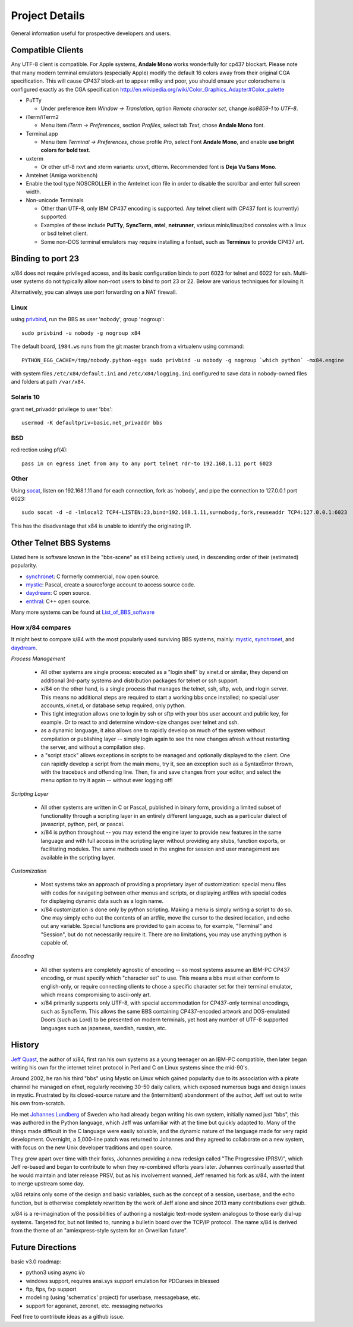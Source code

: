 ===============
Project Details
===============

General information useful for prospective developers and users.

Compatible Clients
==================

Any UTF-8 client is compatible. For Apple systems, **Andale Mono**
works wonderfully for cp437 blockart.  Please note that many modern
terminal emulators (especially Apple) modify the default 16 colors
away from their original CGA specification.  This will cause CP437
block-art to appear milky and poor, you should ensure your colorscheme
is configured exactly as the CGA specification
http://en.wikipedia.org/wiki/Color_Graphics_Adapter#Color_palette

- PuTTy

  - Under preference item *Window -> Translation*, option *Remote character set*,
    change *iso8859-1* to *UTF-8*.

- iTerm/iTerm2

  - Menu item *iTerm -> Preferences*, section *Profiles*, select tab *Text*,
    chose **Andale Mono** font.

- Terminal.app

  - Menu item *Terminal -> Preferences*, chose profile *Pro*, select Font
    **Andale Mono**, and enable **use bright colors for bold text**.

- uxterm

  - Or other utf-8 rxvt and xterm variants: urxvt, dtterm.
    Recommended font is **Deja Vu Sans Mono**.

- Amtelnet (Amiga workbench)

- Enable the tool type NOSCROLLER in the Amtelnet icon file in order to disable
  the scrollbar and enter full screen width.

- Non-unicode Terminals

  - Other than UTF-8, only IBM CP437 encoding is supported. Any telnet client
    with CP437 font is (currently) supported.

  - Examples of these include **PuTTy**, **SyncTerm**, **mtel**, **netrunner**,
    various minix/linux/bsd consoles with a linux or bsd telnet client.

  - Some non-DOS terminal emulators may require installing a fontset, such as
    **Terminus** to provide CP437 art.

Binding to port 23
==================

x/84 does not require privileged access, and its basic configuration binds to port 6023 for telnet and 6022 for ssh. Multi-user systems do not typically allow non-root users to bind to port 23 or 22.  Below are various techniques for allowing it.

Alternatively, you can always use port forwarding on a NAT firewall.

Linux
-----

using privbind_, run the BBS as user 'nobody', group 'nogroup'::

  sudo privbind -u nobody -g nogroup x84

The default board, ``1984.ws`` runs from the git master branch
from a virtualenv using command::

    PYTHON_EGG_CACHE=/tmp/nobody.python-eggs sudo privbind -u nobody -g nogroup `which python` -mx84.engine

with system files ``/etc/x84/default.ini`` and ``/etc/x84/logging.ini`` configured
to save data in nobody-owned files and folders at path ``/var/x84``.

Solaris 10
----------

grant net_privaddr privilege to user 'bbs'::

  usermod -K defaultpriv=basic,net_privaddr bbs

BSD
---

redirection using pf(4)::

  pass in on egress inet from any to any port telnet rdr-to 192.168.1.11 port 6023

Other
-----

Using socat_, listen on 192.168.1.11 and for each connection, fork as 'nobody', and pipe the connection to 127.0.0.1 port 6023::

  sudo socat -d -d -lmlocal2 TCP4-LISTEN:23,bind=192.168.1.11,su=nobody,fork,reuseaddr TCP4:127.0.0.1:6023

This has the disadvantage that x84 is unable to identify the originating IP.

.. _privbind: http://sourceforge.net/projects/privbind/
.. _socat: http://www.dest-unreach.org/socat/


Other Telnet BBS Systems
========================

Listed here is software known in the "bbs-scene" as still being actively used, in descending order of their (estimated) popularity.

* synchronet_: C formerly commercial, now open source.
* mystic_: Pascal, create a sourceforge account to access source code.
* daydream_: C open source.
* enthral_: C++ open source.

Many more systems can be found at List_of_BBS_software_

How x/84 compares
-----------------

It might best to compare x/84 with the most popularly used surviving BBS systems, mainly: mystic_, synchronet_, and daydream_.

*Process Management*

  - All other systems are single process: executed as a "login shell" by xinet.d or similar, they depend on additional 3rd-party systems and distribution packages for telnet or ssh support.
  - x/84 on the other hand, is a single process that manages the telnet, ssh, sftp, web, and rlogin server.  This means no additional steps are required to start a working bbs once installed; no special user accounts, xinet.d, or database setup required, only python.
  - This tight integration allows one to login by ssh or sftp with your bbs user account and public key, for example.  Or to react to and determine window-size changes over telnet and ssh.
  - as a dynamic language, it also allows one to rapidly develop on much of the system without compilation or publishing layer -- simply login again to see the new changes afresh without restarting the server, and without a compilation step.
  - a "script stack" allows exceptions in scripts to be managed and optionally displayed to the client.  One can rapidly develop a script from the main menu, try it, see an exception such as a SyntaxError thrown, with the traceback and offending line. Then, fix and save changes from your editor, and select the menu option to try it again -- without ever logging off!


*Scripting Layer*

  - All other systems are written in C or Pascal, published in binary form, providing a limited subset of functionality through a scripting layer in an entirely different language, such as a particular dialect of javascript, python, perl, or pascal.
  - x/84 is python throughout -- you may extend the engine layer to provide new features in the same language and with full access in the scripting layer without providing any stubs, function exports, or facilitating modules.  The same methods used in the engine for session and user management are available in the scripting layer.

*Customization*

  - Most systems take an approach of providing a proprietary layer of customization: special menu files with codes for navigating between other menus and scripts, or displaying artfiles with special codes for displaying dynamic data such as a login name.
  - x/84 customization is done only by python scripting.  Making a menu is simply writing a script to do so.  One may simply echo out the contents of an artfile, move the cursor to the desired location, and echo out any variable.  Special functions are provided to gain access to, for example, "Terminal" and "Session", but do not necessarily require it.  There are no limitations, you may use anything python is capable of.

*Encoding*

  - All other systems are completely agnostic of encoding -- so most systems assume an IBM-PC CP437 encoding, or must specify which "character set" to use. This means a bbs must either conform to english-only, or require connecting clients to chose a specific character set for their terminal emulator, which means compromising to ascii-only art.
  - x/84 primarily supports only UTF-8, with special accommodation for CP437-only terminal encodings, such as SyncTerm.  This allows the same BBS containing CP437-encoded artwork and DOS-emulated Doors (such as Lord) to be presented on modern terminals, yet host any number of UTF-8 supported languages such as japanese, swedish, russian, etc.

.. _synchronet: http://www.synchro.net/
.. _daydream: https://github.com/ryanfantus
.. _enthral: https://github.com/M-griffin/EnthralBBS
.. _mystic: http://mysticbbs.com/
.. _List_of_BBS_software: https://en.wikipedia.org/wiki/List_of_BBS_software


History
=======

`Jeff Quast`_, the author of x/84, first ran his own systems as a young teenager on an IBM-PC compatible, then later began writing his own for the internet telnet protocol in Perl and C on Linux systems since the mid-90's.

Around 2002, he ran his third "bbs" using Mystic on Linux which gained popularity due to its association with a pirate channel he managed on efnet, regularly receiving 30-50 daily callers, which exposed numerous bugs and design issues in mystic.  Frustrated by its closed-source nature and the (intermittent) abandonment of the author, Jeff set out to write his own from-scratch.

He met `Johannes Lundberg`_ of Sweden who had already began writing his own system, initially named just "bbs", this was authored in the Python language, which Jeff was unfamiliar with at the time but quickly adapted to.  Many of the things made difficult in the C language were easily solvable, and the dynamic nature of the language made for very rapid development.  Overnight, a 5,000-line patch was returned to Johannes and they agreed to collaborate on a new system, with focus on the new Unix developer traditions and open source.

They grew apart over time with their forks, Johannes providing a new redesign called "The Progressive (PRSV)", which Jeff re-based and began to contribute to when they re-combined efforts years later.  Johannes continually asserted that he would maintain and later release PRSV, but as his involvement wanned, Jeff renamed his fork as x/84, with the intent to merge upstream some day.

x/84 retains only some of the design and basic variables, such as the concept of a session, userbase, and the echo function, but is otherwise completely rewritten by the work of Jeff alone and since 2013 many contributions over github.

x/84 is a re-imagination of the possibilities of authoring a nostalgic text-mode system analogous to those early dial-up systems.  Targeted for, but not limited to, running a bulletin board over the TCP/IP protocol.  The name x/84 is derived from the theme of an "amiexpress-style system for an Orwellian future".

.. _Jeff Quast: https://jeffquast.com/
.. _Johannes Lundberg: http://github.com/johannesl/

Future Directions
=================

basic v3.0 roadmap:

* python3 using async i/o
* windows support, requires ansi.sys support emulation for PDCurses in blessed
* ftp, ftps, fxp support
* modeling (using 'schematics' project) for userbase, messagebase, etc. 
* support for agoranet, zeronet, etc. messaging networks

Feel free to contribute ideas as a github issue.
